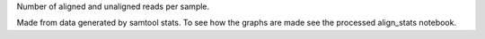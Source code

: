 Number of aligned and unaligned reads per sample.


Made from data generated by samtool stats. To see how the graphs are made see the processed align_stats notebook.